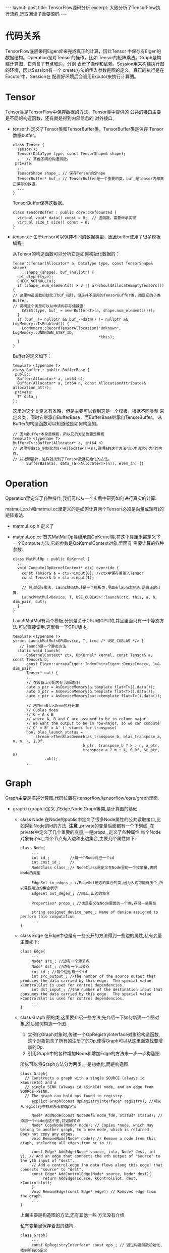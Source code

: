 #+BEGIN_HTML
---
layout: post
title: TensorFlow源码分析
excerpt: 大致分析了TensorFlow执行流程,选取阅读了重要源码
---
#+END_HTML
#+OPTIONS: toc:nil
#+OPTIONS: num:nil
#+OPTIONS: ^:{}
* 代码关系
  TensorFlow底层采用Eigen库来完成真正的计算，因此Tensor
  中保存有Eigen的数据结构。Operation是对Tensor的操作，比如
  Tensor的矩阵乘法。Graph是构建计算图，它包含了节点和边，分别
  表示了操作和依赖。Session用来构建执行图的环境，因此Session有一个
  create方法的传入参数是图的定义。真正的执行是在Excutor中，Session在
  配置好环境后会调用Excutor来执行计算图。
* Tensor
  Tensor类是TensorFlow中保存数据的方式，Tensor类中提供的
  公共的接口主要是不同的构造函数，还有就是得到内部信息的
  对外接口。
  + tensor.h
    定义了Tensor类和TensorBuffer类，TensorBuffer类是保存
    Tensor数据buffer。
    #+BEGIN_SRC
class Tensor {
  Tensor();
  Tensor(DataType type, const TensorShape& shape);
  ... // 其他不同的构造函数。
 private:
  ...
  TensorShape shape_; // 保存Tensor的Shape
  TensorBuffer* buf_; // TensorBuffer是一个重要的类，buf_是tensor内部真正保存的数据。
  ...
}
    #+END_SRC
    TensorBuffer保存这数据。
    #+BEGIN_SRC
class TensorBuffer : public core::RefCounted {
  virtual void* data() const = 0;  // 虚函数，需要继承实现
  virtual size_t size() const = 0;
}
    #+END_SRC
  + tensor.cc
    由于tensor可以保存不同的数据类型，因此buffer使用了很多模板编程。

    从Tensor的构造函数可以分析它是如何初始化数据的：
    #+BEGIN_SRC
Tensor::Tensor(Allocator* a, DataType type, const TensorShape& shape)
    : shape_(shape), buf_(nullptr) {
  set_dtype(type);
  CHECK_NOTNULL(a);
  if (shape_.num_elements() > 0 || a->ShouldAllocateEmptyTensors()) {
// 这里构造函数初始化了buf_指针，但是并不是用的TensorBuffer类，而是它的子类Buffer，
// 说明这个类是可以从申请内存存储数据
    CASES(type, buf_ = new Buffer<T>(a, shape.num_elements()));
  }
  if (buf_ != nullptr && buf_->data() != nullptr && LogMemory::IsEnabled()) {
    LogMemory::RecordTensorAllocation("Unknown", LogMemory::UNKNOWN_STEP_ID,
                                      *this);
  }
}
    #+END_SRC

    Buffer的定义如下：
    #+BEGIN_SRC
template <typename T>
class Buffer : public BufferBase {
 public:
  Buffer(Allocator* a, int64 n);
  Buffer(Allocator* a, int64 n, const AllocationAttributes& allocation_attr);
 private:
  T* data_;
};
    #+END_SRC
    这里对这个类定义有省略，但是主要可以看到这是一个模板，根据不同类型
    来定义类，同时它继承自BufferBase，而BufferBase继承自TensorBuffer。
    从Buffer的构造函数可以知道他是如何构造的。
    #+BEGIN_SRC
// 因为Buffer本身是模板，所以它的方法也要是模板
template <typename T>
Buffer<T>::Buffer(Allocator* a, int64 n)
// 这里将data_初始化为a->Allocate<T>(n),说明a的这个方法可以申请大小为n的内存，
// 并返回指针，这样就找到了Tensor数据初始化的方法。
    : BufferBase(a), data_(a->Allocate<T>(n)), elem_(n) {}
    #+END_SRC
* Operation
  Operation里定义了各种操作,我们可以从一个实例中研究如何进行真实的计算.

  matmul_op.h和matmul.cc里定义的是如何计算两个Tensor(必须是向量或矩阵)的矩阵乘法.

  + matmul_op.h
    定义了
  + matmul_op.cc
    首先MatMulOp类继承自OpKernel类,在这个类厘米那定义了一个Compute方法,它的参数是OpKernelContext对象,里面有
    需要计算的各种参数.
    #+BEGIN_SRC
class MatMulOp : public OpKernel {
  ...
  void Compute(OpKernelContext* ctx) override {
    const Tensor& a = ctx->input(0); //ctx中保存着输入Tensor
    const Tensor& b = ctx->input(1);
    ...
    // 启动矩阵乘法, LaunchMatMul是一个模板类,里面有launch方法,是真正的计算.
    LaunchMatMul<Device, T, USE_CUBLAS>::launch(ctx, this, a, b, dim_pair, out);
  }
}
    #+END_SRC

    LauchMatMul有两个模板,分别是关于CPU和GPU的,并且里面只有一个静态方法,可以直接调用.这里看一下GPU版本.
    #+BEGIN_SRC
template <typename T>
struct LaunchMatMul<GPUDevice, T, true /* USE_CUBLAS */> {
   // launch是一个静态方法
  static void launch(
      OpKernelContext* ctx, OpKernel* kernel, const Tensor& a, const Tensor& b,
      const Eigen::array<Eigen::IndexPair<Eigen::DenseIndex>, 1>& dim_pair,
      Tensor* out) {
      ...
      // 在设备上分配内存,返回指针
      auto a_ptr = AsDeviceMemory(a.template flat<T>().data());
      auto b_ptr = AsDeviceMemory(b.template flat<T>().data());
      auto c_ptr = AsDeviceMemory(out->template flat<T>().data());

      // 用ThenBlasGemm执行计算
      // Cublas does
      // C = A x B
      // where A, B and C are assumed to be in column major.
      // We want the output to be in row-major, so we can compute
      // C' = B' x A' (' stands for transpose)
      bool blas_launch_status =
          stream->ThenBlasGemm(blas_transpose_b, blas_transpose_a, n, m, k, 1.0f,
                               b_ptr, transpose_b ? k : n, a_ptr,
                               transpose_a ? m : k, 0.0f, &c_ptr, n)
              .ok();
      ...
    #+END_SRC
* Graph
  Graph主要是描述计算图,代码位置在/tensorflow/tensorflow/core/graph里面.
  + graph.h
   graph.h定义了Edge,Node,Graph等类,是计算图的基础.
   + class Node
     在Node的public中定义了很多Node属性的公共读取接口,比如得到Node的id的方法. *注意* ,private的变量后面都有一个下划线.
     在private中定义了几个重要的变量,一是props_,定义了各种属性,每个Node对象有个id_,每个节点有入边和出边集合,主要几个属性如下:
     #+BEGIN_SRC
class Node{
     ...
     int id_;         //每一个Node对应一个id
     int cost_id_;    //
     NodeClass class_;// NodeClass是定义在Node里的一个枚举量,表明Node的类型

     EdgeSet in_edges_; //EdgeSet是边的集合的类,因为入边可能有多个,所以需要用边的集合表示
     EdgeSet out_deges_; //同上,出边的集合

     Properties* props_; //也是定义在Node里面的一个类,存储一些属性

     string assigned_device_name_; Name of device assigned to perform this computation
     ...
}
     #+END_SRC
   + class Edge
     在Edge中也是有一些公开的方法得到一些边的属性,私有变量主要如下:
     #+BEGIN_SRC
class Edge{
     ...
     Node* src_; //边有一个源节点
     Node* dst_; //边有一个出节点
     int id_; //每个边也有一个id
     int src_output_; //the number of the source output that produces the data carried by this edge.  The special value kControlSlot is used for control dependencies.
     int dst_input_; //the number of the destination input that consumes the data carried by this edge.  The special value kControlSlot is used for control dependencies.
     ...
}
     #+END_SRC
   + class Graph
     图的类,这里要介绍一些方法,先介绍一下如何新建一个图对象,然后如何构造一个图.
     1. 实例化Graph对象时,传递一个OpRegistryInterface对象给构造函数,这个对象包含了所有的注册了的Op,使得Graph可以从这里面查找要增加的Op.
     2. 引用Graph中的各种增加Node和增加Edge的方法来一步一步构造图.
     所以可以将Graph方法分为两类,一是初始化,而是构造图.
     #+BEGIN_SRC
class Graph{
  // Constructs a graph with a single SOURCE (always id kSourceId) and a
  // single SINK (always id kSinkId) node, and an edge from SOURCE->SINK.
  // The graph can hold ops found in registry.
     explict Graph(const OpRegistryInterface* registry); //可以从registry中找到所有的Op定义

     Node* AddNode(const NodeDef& node_fde, Status* status); //添加一个node给这个图,并返回节点
     Node* CopyNode(Node* node); // Copies *node, which may belong to another graph, to a new node, which is returned.  Does not copy any edges.
     void RemoveNode(Node* node); // Remove a node from this graph, including all edges from or to it.

     const Edge* AddEdge(Node* source, intx, Node* dest, int y); // Add an edge that connects the xth output of "source" to the yth input of "dest".
     // Add a control-edge (no data flows along this edge) that connects "source" to "dest".
     const Edge* AddControlEdge(Node* source, Node* dest){
          return AddEdge(source, kControlslot, dest, kControlslot);
     }
     void RemoveEdge(const Edge* edge); // Removes edge from the graph.
     ...
}
     #+END_SRC
     上面主要是构造图的方法,还有其他一些 方法没有介绍.

     私有变量里保存着图的结构:
     #+BEGIN_SRC
class Graph{
     ...
     const OpRegistryInterface* const ops_; // 通过构造函数初始化,找到所有Op定义
     std::vector<Node*> nodes_; // 用vector来保存所有的节点
     std::vector<Edge*> edges_; // 用vector来保存所有的边
     EdgeSet edge_set_; // 保存所有边集合
     ...
}
     #+END_SRC
     还有其他的变量这里没有介绍.

   以上大致介绍了TensorFlow中图的表示.包括私有变量和公共接口.
  + graph.cc
   graph.cc实现了graph.h中类中的方法.这里介绍几个比较重要的方法.
   + AddNode
     #+BEGIN_SRC
Node* Graph::AddNode(const NodeDef& node_def, Status* status) {
  const OpDef* op_def;
  // ops_是Graph类的一个私有变量,有一个LookUpOpDef的方法可以操作某个操作,并赋值给op_def,
  // node_def中有一个op()方法可以得到这个节点使用的op. TODO: Status
  status->Update(ops_->LookUpOpDef(node_def.op(), &op_def));
  if (!status->ok()) return nullptr;

  DataTypeVector inputs;
  DataTypeVector outputs;
  status->Update(InOutTypesForNode(node_def, *op_def, &inputs, &outputs));
  if (!status->ok()) {
    *status = AttachDef(*status, node_def);
    return nullptr;
  }
  // 如果检查合格,就可以新建一个Node,并返回这个节点.
  Node* node = AllocateNode(
      new Node::Properties(op_def, node_def, inputs, outputs), nullptr);
  return node;
}
#+END_SRC
   + AllocateNode
     上面的AddNode函数中使用了这个Graph中定义的函数
     #+BEGIN_SRC
Node* Graph::AllocateNode(Node::Properties* props, const Node* cost_node) {
  Node* node = nullptr;
  if (free_nodes_.empty()) {
    node = new (arena_.Alloc(sizeof(Node))) Node;  // placement new
  } else {
    node = free_nodes_.back();
    free_nodes_.pop_back();
  }
  const int id = nodes_.size(); // node的id是按顺序赋值的
  int cost_id = cost_node ? cost_node->cost_id() : id;
  node->Initialize(id, cost_id, props);
  nodes_.push_back(node); // 将新建的node加入到Graph的nodes_中
  ++num_nodes_; // Graph中的node数量加一
  return node;
}
#+END_SRC
   + ...
* Session
  Session是执行图的类，在/tensorflow/tensorflow/core/public中的session.h定义了Session类，在/tensorflow/tensorflow/core/common_runtime里面的session.cc是类方法实现，但是它里面都是虚函数，
  所以还要有子类来继承。所以主要的代码是direct_session.h和direct_session.cc。
  + direct_session.h
   DirectSession继承自Session。
   #+BEGIN_SRC
class DirectSession : public Session {
    ...
  ::tensorflow::Status Run(const NamedTensorList& inputs,
                           const std::vector<string>& output_names,
                           const std::vector<string>& target_nodes,
                           std::vector<Tensor>* outputs) override;

  // NOTE: Experimental and subject to change.
  ::tensorflow::Status Run(const ::tensorflow::RunOptions& run_options,
                           const NamedTensorList& inputs,
                           const std::vector<string>& output_names,
                           const std::vector<string>& target_nodes,
                           std::vector<Tensor>* outputs,
                           RunMetadata* run_metadata) override;
   ...
   #+END_SRC
  + direct_session.cc
   这个文件中是session的真正的实现。两个Run最后都定位到后一个Run。
#+BEGIN_SRC
Status DirectSession::Run(const RunOptions& run_options,
                          const NamedTensorList& inputs,
                          const std::vector<string>& output_names,
                          const std::vector<string>& target_nodes,
                          std::vector<Tensor>* outputs,
                          RunMetadata* run_metadata) {
  direct_session_runs->GetCell()->IncrementBy(1);
  {
    mutex_lock l(graph_def_lock_);
    if (!graph_created_) {
      return errors::InvalidArgument(
          "Session was not created with a graph before Run()!");
    }
  }

  // Extract the inputs names for this run of the session.
  std::vector<string> input_tensor_names;
  input_tensor_names.reserve(inputs.size());
  for (const auto& it : inputs) {
    input_tensor_names.push_back(it.first);
  }

  if (run_options.inter_op_thread_pool() < 0 ||
      run_options.inter_op_thread_pool() >= thread_pools_.size()) {
    return errors::InvalidArgument("Invalid inter_op_thread_pool: ",
                                   run_options.inter_op_thread_pool());
  }
  thread::ThreadPool* pool = thread_pools_[run_options.inter_op_thread_pool()];

  // Check if we already have an executor for these arguments.
  ExecutorsAndKeys* executors_and_keys;
  RunStateArgs run_state_args;

  // EXPERIMENTAL: Options that allow the client to insert nodes into partition
  // graphs for debugging.
  if (!run_options.debug_tensor_watch_opts().empty()) {
    run_state_args.debug_tensor_watches = run_options.debug_tensor_watch_opts();
  }

  TF_RETURN_IF_ERROR(
      GetOrCreateExecutors(pool, input_tensor_names, output_names, target_nodes,
                           &executors_and_keys, &run_state_args));

  // Create a run state and start execution.
  RunState run_state(input_tensor_names, output_names);
  run_state.rendez = new IntraProcessRendezvous(device_mgr_.get());

  // Send inputs.
  TF_RETURN_IF_ERROR(SendInputs(inputs, executors_and_keys, run_state.rendez));

  // Start parallel Executors.
  const int num_executors = executors_and_keys->items.size();
  ExecutorBarrier* barrier = new ExecutorBarrier(
      num_executors, run_state.rendez, [&run_state](const Status& ret) {
        {
          mutex_lock l(run_state.mu_);
          run_state.status.Update(ret);
        }
        run_state.executors_done.Notify();
      });

  Executor::Args args;
  args.step_id = step_id_counter_.fetch_add(1);
  args.rendezvous = run_state.rendez;
  args.cancellation_manager = cancellation_manager_;
  args.runner = [this, pool](Executor::Args::Closure c) {
    SchedClosure(pool, c);
  };
  args.session_state = &session_state_;
  args.tensor_store = &run_state.tensor_store;
  args.step_resource_manager = &run_state.step_resource_manager;
  if (LogMemory::IsEnabled()) {
    LogMemory::RecordStep(args.step_id, run_state_args.handle);
  }

  const bool do_trace = (run_options.trace_level() > RunOptions::NO_TRACE);
  const int64 build_cost_model =
      options_.config.graph_options().build_cost_model();
  if (do_trace || build_cost_model > 0) {
    run_state.collector.reset(new StepStatsCollector(
        run_metadata->mutable_step_stats(),
        (build_cost_model > 0) ? &cost_model_manager_ : nullptr));
    args.stats_collector = run_state.collector.get();
  }

  // TODO(pbar) CostModel still gets very confused when presented
  // with trace data from the GPUTracer. This will need fixing if the
  // cost model needs meaningful GPU timing information.
  std::unique_ptr<GPUTracer> tracer;
  if (!build_cost_model &&
      run_options.trace_level() >= RunOptions::HARDWARE_TRACE) {
    tracer.reset(CreateGPUTracer());
    // tracer will be NULL on non-GPU platforms.
    if (tracer) tracer->Start();
  }

  for (const auto& item : executors_and_keys->items) {
    item.executor->RunAsync(args, barrier->Get()); // 这一步就是调用excutor的RunAsync方法，这就是真正的执行
  }

  WaitForNotification(&run_state, run_options.timeout_in_ms() > 0
                                      ? run_options.timeout_in_ms()
                                      : operation_timeout_in_ms_);

  if (tracer) {
    tracer->Stop();
    tracer->Collect(args.stats_collector);
  }

  {
    mutex_lock l(run_state.mu_);
    TF_RETURN_IF_ERROR(run_state.status);
  }

  // Receive outputs.
  TF_RETURN_IF_ERROR(
      RecvOutputs(output_names, executors_and_keys, &run_state, outputs));

  // Save the output tensors of this run we choose to keep.
  TF_RETURN_IF_ERROR(
      run_state.tensor_store.SaveTensors(output_names, &session_state_));

  // Build and return the cost model as instructed.
  mutex_lock l(executor_lock_);
  ++executors_and_keys->step_count;
  if (executors_and_keys->step_count == build_cost_model) {
    CostGraphDef* cost_graph = run_metadata->mutable_cost_graph();
    for (const auto& item : executors_and_keys->items) {
      TF_RETURN_IF_ERROR(
          cost_model_manager_.AddToCostGraphDef(item.graph, cost_graph));
    }
  }

  // If requested via RunOptions, output the partition graphs.
  if (run_options.output_partition_graphs()) {
    protobuf::RepeatedPtrField<GraphDef>* parition_graph_defs =
        run_metadata->mutable_partition_graphs();
    for (const PerPartitionExecutorsAndLib& exec_and_lib :
         executors_and_keys->items) {
      GraphDef* partition_graph_def = parition_graph_defs->Add();
      exec_and_lib.graph->ToGraphDef(partition_graph_def);
    }
  }

  return Status::OK();
}
#+END_SRC
* Executor
  Executor是运行一个计算图。
  + executor.h
    定义class Executor，这个里面主要定义了运行参数，是定义在类里的一个struct：Arg。然后定义了同步和异步的Run方法。
    #+BEGIN_SRC
class Executor{
   struct Args {
     ...
    } //定义的参数
   virtual void RunAsync(const Args& args, DoneCallback done) = 0;

   // Synchronous wrapper for RunAsync().
   Status Run(const Args& args) {
    Status ret;
    Notification n;
    RunAsync(args, [&ret, &n](const Status& s) {
      ret = s;
      n.Notify();
    });
    n.WaitForNotification(); // wait是不是用来同步的？
    return ret;
  }
 };

}
    #+END_SRC
  + executor.cc
      Executor的实现。

* 参考资料

  [[http://www.cnblogs.com/yao62995/p/5773578.html]]

  [[http://www.jorditorres.org/first-contact-with-tensorflow/]]

  [[http://learningtensorflow.com/]]

  [[http://blog.csdn.net/sydpz1987/article/details/51520068]]

  [[http://cering.github.io/2015/12/08/%E4%BD%BF%E7%94%A8SWIG%E5%AE%9E%E7%8E%B0Python%E8%B0%83%E7%94%A8C-C-%E4%BB%A3%E7%A0%81/][使用SWIG实现Python调用C和C++代码]]

  [[http://eigen.tuxfamily.org/index.php?title=Main_Page][C++矩阵计算工具Eigen]]

* C++学习
** 变量和基本类型
   1. 引用
      *引用* 为对象起了另外一个名字,引用类型引用另一种类型.通常将声明符携程&d的形式来定义应用类型,其中d是声明的变量名.
   一般在初始化变量时,初始值会被拷贝到新建的对象中.然而定义引用时,程序把引用和它的初始值 *绑定* 在一起,而不是将初始值拷贝给引用.
   一旦初始化完成,引用将和它的初始值对象一起绑定在一起.因为无法令引用重新绑定到另外一个对象,因此引用必须初始化.
#+BEGIN_QUOTE
   引用即别名: 引用并非对象,相反的,它只是为一个已经存在的对象所起的另外一个名字.
   #+END_QUOTE
   2. const
      有时我们希望定义这样一种变量,它的值不能被改变.正如之前反复提到的,对象的类型决定了其上的操作.与非const类型所能参与的操作相比,
      const类型的对象能完成其中大部分,但是不是所有的操作都适合.主要的限制就是只能在const类型的对象上执行不改变其内容的操作.

** 函数
   函数体是一个语句块。块构成一个新的作用域，我们可以在其中定义变量。形参和函数体内部
   定义的变量统称为局部变量。它们对函数而言是“局部”的，仅在函数的作用域内可见，
   同时局部变量还会隐藏在外层作用域中同名的其他所有声明中。

   在所有函数体之外定义的对象存在与程序的整个执行过程中。此类对象在程序启动是创建，
   知道程序结束才会销毁。局部变量的生命周期依赖于定义的方式。
*** 局部静态对象
    局部静态对象在程序的执行路径第一次经过对象定义语句时初始化，并且知道程序终止才被销毁，
    在此期间即使函数对象所在的函数结束执行也不会对它有影响。
*** 在头文件中进行函数声明
    函数应该在头文件中声明而在源文件中定义。

    *定义函数的源文件应该把包含函数声明的头文件包含进来，编译器负责验证函数的定义和声明是否匹配。*

    *含有函数声明的头文件应该包含到定义函数的源文件中。*
*** 分离式编译
    分离式编译允许我们把程序分割到几个文件中去，每个文件独立编译。

    *编译和链接多个文件*

    假设 =fact= 函数的定义位于一个名为 =fact.cc= 的文件中，它的声明位于名为 =Chapter6.h= 头文件。另外，名为 =factMain.cc= 的文件中创建 =main= 函数，
    =main= 函数将调用 =fact= ，如果我们修改了其中一个源文件爱呢，那么只需要重新编译那个改动了的文件。
    大多数编译器提供了分离式编译每个文件的机制，这一过程通常会产生一个后缀名是 =.obj= (Windows)或.o(UNIX)的文件，后缀名的含义是该文件包含 ~对象代码~ 。
    接下来编译器负责把对象文件链接在一起形成可执行文件。
#+BEGIN_SRC
CC -c factMain.cc # generates factMain.o
CC -c fact.cc # generates fact.o
CC factMain.o fact.o # generates factMain.exe or a.out
CC factMain.o fact.o -o main # generates main or main.exe
#+END_SRC
*** 参数传递
    每次调用函数时都会重新创建它的形参，并用传入的 *实参对形参进行初始化* 。

    *形参初始化的机理与变量初始化一样。*

    和其他变量一样，形参的类型决定了形参和实参交互的方式。如果形参是引用类型，它将绑定到对应的实参n撒谎个;
    否则，将实参拷贝后赋给形参。

    当形参是引用类型时，我们说它对应的实参被 *引用传递* (passed by reference) 或者函数被传引用调用。和其他引用一样，引用形参也是它绑定的对象的别名;也就是说， *引用形参是它对应实参的别名* 。

    当实参的值被拷贝给形参时，形参和实参是两个相互独立的对象。我们说这样的实参是 *值传递* 或者函数被传值调用。

    NOTE: 这里有和原来理解不一样的地方，函数的参数传递和变量赋值是一样的。

#+BEGIN_QUOTE
如果函数去无须改变引用形参的值，最好将其申明为常量引用。
#+END_QUOTE

    允许一个常量引用绑定非常量的对象、字面值。对const的引用可能引用一个并非const的对象。这也是函数形参用常量引用，而调用时用普通变量也可以，因为初始化相当于变量赋值。

    例如:
#+BEGIN_SRC
int i = 42;
int &r1 = i; //引用r1绑定对象i
const int &r2 = i; //r2也绑定对象i，但是不允许通过r2修改i的值
r1 = 0; //r1并非常量，i的值修改为0
r2 = 0; //错误： r2是一个常量引用。

int fact(const int &x){
   printf("%d", x);
   return 0;
}

int main(){
   int c = 10;
   fact(&c);// 这是正确的，虽然fact在初始化时相当于执行语句 const int &x = c,而可以用变量来初始化常量。
}

#+END_SRC

    NOTE: *数组形参* : 数组的两个特殊性质对我们定义和哈斯用作用在数组上的函数有影响，
    这两个性质分别是：不允许拷贝数组以及使用数组时（通常）会将其转换成指针。因为不能拷贝数组，所以我们无法以值传递的方式使用数组参数。
    因为数组会被转换成指针，所以当我们为函数传递一个数组时，实际上传递的是指向数组首元素的指针。


    NOTE: *返回* :

    1. 值是如何被返回的： 返回一个值的方式和初始化一个变量或形参的方式完全一样：返回的值用于初始化调用点的一个临时量，
       该临时量就是函数调用的结果。
    2. 不要返回局部对象的引用或指针： 函数完成后，它所占有的存储空间也随之被释放掉。因此，
       函数终止意味这局部变量的引用将指向不再有效的内存区域。返回局部对象的指针也是错误的。一旦
       函数完成，局部对象被释放，指针将指向一个不存在的对象。

    *函数指针*

    函数指针指向的是函数而非对象。h额其他指针一样，函数指针指向某种特定类型。函数的类型由它的返回类型和形参类型共同决定，与函数名无关。
** 类
   *访问控制与封装*

   + 定义在 *public* 说明符之后的成员在整个程序内可以被访问,public成员定义类的接口.
   + 定义在 *private* 说明符之后的成员可以被类的成员函数访问,但是不能被使用该类的代码访问,private部分封装了(即隐藏了)类的实现细节.

   *友员* : 类可以允许其他类或者函数访问它的非共有成员,方法是令其他类或者函数成为它的 *友员* . 如果类想把一个函数作为它的友员,只需要增加一条以friend关键字开始的函数声明语句即可.
** 动态内存
   到目前为止,我们编写的程序中所使用的对象都有着严格定义的生存期.全局对象在程序启动时分配,在程序结束时销毁.对于局部自动对象,当我们
   进入其定义所在的程序块时被创建,在离开块时销毁.局部static对象在第一次使用前分配,在程序结束时销毁.

   除了自动和static对象外,C++还支持动态分配对象,动态分配的对象的生存期与它们在哪里创建是无关的,只有当显式地被释放时,这些对象才会销毁.

   程序用堆来存储 *动态分配* 的对象--即那些程序运行时分配的对象.动态对象的生存期由程序来控制,也就是说,当动态对象不再使用时,我们的代码必须显式地释放它们.

  *NOTE: 子程序中在动态内存中分配的对象在子程序结束后也不会销毁*

  关键字: ~new~, ~delete~.

  新的标准库提供了两种 *智能指针* 类型来管理动态对象.
** 模板与泛型编程
   模板是C++中泛型编程的基础.一个模板就是一个创建类或函数的蓝图或者说公式.当使用一个vector这样的泛型类型,或者find这样的泛型函数时,我们提供
   足够的信息,将蓝图转换为特定的类或函数.这种转换发生在编译时.
*** 函数模板
    一个模板就是一个公式,可用来生成针对特定类型的函数版本.
#+BEGIN_SRC
template <typename T>
int compare(const T &v1, cosnt T &v2)
{
   if (v1 < v2) return -1;
   if (v2 < v1) return 1;
   return 0;
}
#+END_SRC
    当我们调用一个函数模板时,编译器用函数是残来为我们推断模板实参.

    *函数模板和类模板成员函数的定义通常放在头文件中.*

*** 类模板
    类模板是用来生成类的蓝图.与函数模板的不同之处是,编译器不能为类模板推断模板参数类型.

    类模板的成员函数本省是一个普通函数.但是类模板的每个实例都设有其自己版本的成员函数.因此,类模板成员函数和模板相同的模板参数.因而,定义在类模板之外的
    成员函数就必须以关键字template开始,后接类模板参数列表.
#+BEGIN_SRC
template <typename T>
void Blob<T>::check(size_type i, const std::string &msg) const
{
    if (i >= data->size() )
      throw std::out_of_range(msg);
}
#+END_SRC
** 命名空间
   命名空间分割了全局命名空间,其中每个命名空间是一个作用域.通过在某个命名空间中定义库的名字,库的作者可以避免全局名字固有的限制.

   每个命名空间都是一个作用域

   命名空间可以定义在几个不同的部分.例如:
#+BEGIN_SRC
namspace nsp{
 //相关声明
}
#+EN_SRC
可能是定义了一个名为nsp的新的命名空间,也可能是为已经存在的命名空间添加一些新的成员.
